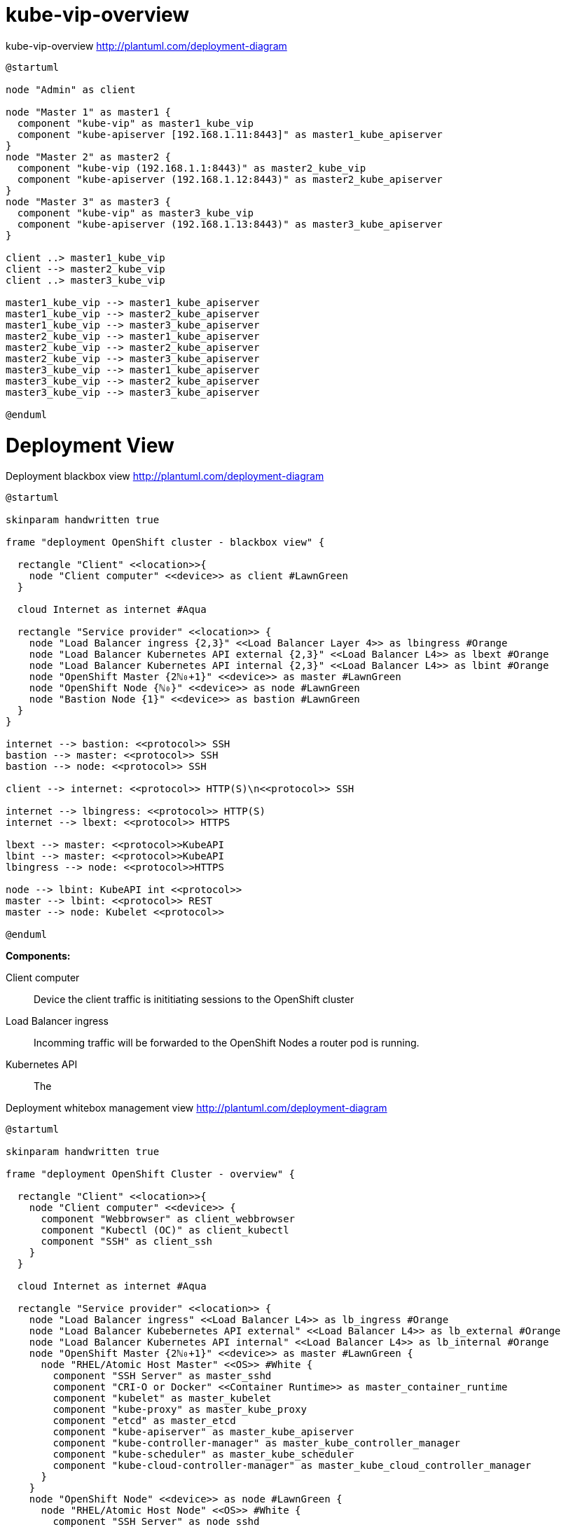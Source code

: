 = kube-vip-overview

.kube-vip-overview http://plantuml.com/deployment-diagram
[plantuml, kube-vip-overview, png]
----
@startuml

node "Admin" as client

node "Master 1" as master1 {
  component "kube-vip" as master1_kube_vip
  component "kube-apiserver [192.168.1.11:8443]" as master1_kube_apiserver
}
node "Master 2" as master2 {
  component "kube-vip (192.168.1.1:8443)" as master2_kube_vip
  component "kube-apiserver (192.168.1.12:8443)" as master2_kube_apiserver
}
node "Master 3" as master3 {
  component "kube-vip" as master3_kube_vip
  component "kube-apiserver (192.168.1.13:8443)" as master3_kube_apiserver
}

client ..> master1_kube_vip
client --> master2_kube_vip
client ..> master3_kube_vip

master1_kube_vip --> master1_kube_apiserver
master1_kube_vip --> master2_kube_apiserver
master1_kube_vip --> master3_kube_apiserver
master2_kube_vip --> master1_kube_apiserver
master2_kube_vip --> master2_kube_apiserver
master2_kube_vip --> master3_kube_apiserver
master3_kube_vip --> master1_kube_apiserver
master3_kube_vip --> master2_kube_apiserver
master3_kube_vip --> master3_kube_apiserver

@enduml
----

= Deployment View

.Deployment blackbox view http://plantuml.com/deployment-diagram
[plantuml, deployment-blackbox-view, png]
----
@startuml

skinparam handwritten true

frame "deployment OpenShift cluster - blackbox view" {

  rectangle "Client" <<location>>{
    node "Client computer" <<device>> as client #LawnGreen
  }

  cloud Internet as internet #Aqua

  rectangle "Service provider" <<location>> {
    node "Load Balancer ingress {2,3}" <<Load Balancer Layer 4>> as lbingress #Orange
    node "Load Balancer Kubernetes API external {2,3}" <<Load Balancer L4>> as lbext #Orange
    node "Load Balancer Kubernetes API internal {2,3}" <<Load Balancer L4>> as lbint #Orange
    node "OpenShift Master {2ℕ₀+1}" <<device>> as master #LawnGreen
    node "OpenShift Node {ℕ₀}" <<device>> as node #LawnGreen
    node "Bastion Node {1}" <<device>> as bastion #LawnGreen
  }
}

internet --> bastion: <<protocol>> SSH
bastion --> master: <<protocol>> SSH
bastion --> node: <<protocol>> SSH

client --> internet: <<protocol>> HTTP(S)\n<<protocol>> SSH

internet --> lbingress: <<protocol>> HTTP(S)
internet --> lbext: <<protocol>> HTTPS

lbext --> master: <<protocol>>KubeAPI
lbint --> master: <<protocol>>KubeAPI
lbingress --> node: <<protocol>>HTTPS

node --> lbint: KubeAPI int <<protocol>>
master --> lbint: <<protocol>> REST
master --> node: Kubelet <<protocol>>

@enduml
----

*Components:*

Client computer:: Device the client traffic is inititiating sessions to the OpenShift cluster

Load Balancer ingress:: Incomming traffic will be forwarded to the OpenShift Nodes a router pod is running.

Kubernetes API:: The

.Deployment whitebox management view http://plantuml.com/deployment-diagram
[plantuml, deployment-whitebox-view2, png]
----
@startuml

skinparam handwritten true

frame "deployment OpenShift Cluster - overview" {

  rectangle "Client" <<location>>{
    node "Client computer" <<device>> {
      component "Webbrowser" as client_webbrowser
      component "Kubectl (OC)" as client_kubectl
      component "SSH" as client_ssh
    }
  }

  cloud Internet as internet #Aqua

  rectangle "Service provider" <<location>> {
    node "Load Balancer ingress" <<Load Balancer L4>> as lb_ingress #Orange
    node "Load Balancer Kubebernetes API external" <<Load Balancer L4>> as lb_external #Orange
    node "Load Balancer Kubernetes API internal" <<Load Balancer L4>> as lb_internal #Orange
    node "OpenShift Master {2ℕ₀+1}" <<device>> as master #LawnGreen {
      node "RHEL/Atomic Host Master" <<OS>> #White {
        component "SSH Server" as master_sshd
        component "CRI-O or Docker" <<Container Runtime>> as master_container_runtime
        component "kubelet" as master_kubelet
        component "kube-proxy" as master_kube_proxy
        component "etcd" as master_etcd
        component "kube-apiserver" as master_kube_apiserver
        component "kube-controller-manager" as master_kube_controller_manager
        component "kube-scheduler" as master_kube_scheduler
        component "kube-cloud-controller-manager" as master_kube_cloud_controller_manager
      }
    }
    node "OpenShift Node" <<device>> as node #LawnGreen {
      node "RHEL/Atomic Host Node" <<OS>> #White {
        component "SSH Server" as node_sshd
        component "CRI-O or Docker" as node_container_runtime
        component "kubelet" as node_kubelet
        component "kube-proxy" as node_kube_proxy
        component "OpenShift Router" as node_router
      }
    }
    node "Bastion Node" <<device>> #LawnGreen {
      node "RHEL/Atomic Host Bastion Node" <<OS>> #White {
        component "SSH Server" as bastionnode_sshd
        component "ssh" as bastionnode_ssh
        component "Ansible" as bastionnode_ansible
      }
  }
}

client_webbrowser --> internet: <<protocol>> HTTP(S)
client_kubectl --> internet: <<protocol>> HTTPS
client_ssh --> internet: <<protocol>> SSH

internet --> lb_ingress: <<protocol>> HTTP(S)
internet --> lb_external: <<protocol>> HTTPS
internet --> bastionnode_sshd: <<protocol>> SSH

master_kube_apiserver --> master_etcd
master_kube_apiserver <--> master_kube_controller_manager
master_kube_apiserver <--> master_kube_scheduler
master_kube_apiserver <--> master_kube_cloud_controller_manager
master_kube_apiserver <--> node_kubelet

lb_ingress --> node_router: <<protocol>> HTTPS
lb_external --> master_kube_apiserver: <<protocol>> REST
lb_internal --> master_kube_apiserver: <<protocol>> REST

bastionnode_ansible --> bastionnode_ssh
bastionnode_ssh --> master_sshd: <<protocol>> SSH
bastionnode_ssh --> node_sshd: <<protocol>> SSH

master_kubelet --> lb_internal: <<protocol>> REST
master_kubelet --> master_container_runtime
master_kube_proxy --> lb_internal: <<protocol>> REST

node_kubelet --> lb_internal: <<protocol>> REST
node_kubelet --> node_container_runtime
node_kube_proxy --> lb_internal: <<protocol>> REST

@enduml
----

[plantuml, deployment-ssh, png]
----
@startuml

skinparam handwritten true
scale max 1024 width

frame "deployment diagram" {

  rectangle "Client" <<location>>{
    node "Client computer" <<device>> {
      component "SSH" as ssh
    }
  }

  cloud Internet as internet

  rectangle "Service provider" <<location>> {
    node "bastion" <<Bastion Node>> as bastion {
      component "SSH Server" as bastionsshd
      component "SSH" as bastionssh
    }
    node "Master (2n+1)" <<OpenShift Master>> as master
    node "Node (2n+1)" <<OpenShift Node>> as node
  }
}

ssh --> internet: SSH

internet --> bastionsshd
bastionssh --> node: SSH
bastionssh --> master: SSH

@enduml
----


.Deployment http://plantuml.com/deployment-diagram
[plantuml, deployment-external-ingress-view, png]
----
@startuml

skinparam handwritten true

cloud Internet as internet
node "lb-router" <<Load Balancer Layer 4>> as lbrouter
node "node" <<OpenShift Node>> as node

internet <..> lbrouter
node <..> lbrouter : HTTP(S)

@enduml
----

.Deployment http://plantuml.com/deployment-diagram
[plantuml, deployment-external-ingress-view-2, png]
----
@startuml

skinparam handwritten true

cloud "Internet" as internet #Aqua
card "HTTP(S)" <<External Interface>> as lbext #Salmon
node "LB1" <<Load Balancer Layer 4>> as lb1 #Orange
node "LB2" <<Load Balancer Layer 4>> as lb2 #Orange
node "LB3" <<Load Balancer Layer 4>> as lb3 #Orange
card "HTTP(S)" <<Internal Interface>> as lbint #Salmon
node "node1" <<OpenShift Node>> as node1 #LawnGreen
node "node2" <<OpenShift Node>> as node2 #LawnGreen
node "node3" <<OpenShift Node>> as node3 #LawnGreen

internet #.. lbext
lbext ..# lb1
lbext ..# lb2
lbext ..# lb3
lb1 #.. lbint
lb2 #.. lbint
lb3 #.. lbint
lbint ..# node1
lbint ..# node2
lbint ..# node3

@enduml
----


HTTP(S):: Incomming traffic on port 80/TCP HTTP and 443/TCP HTTPS

.Deployment http://plantuml.com/deployment-diagram
[plantuml, deployment-internal-view, png]
----
@startuml

node "lb-ext-1" <<Layer 4 Load Balancer>> as lbext1
node "lb-ext-2" <<Layer 4 Load Balancer>> as lbext2
node "lb-ext-3" <<Layer 4 Load Balancer>> as lbext3

node "bastion1" <<OpenShift Bastion>> as bastion1
node "lb-int-1" <<Layer 4 Load Balancer>> as lbint1
node "lb-int-2" <<Layer 4 Load Balancer>> as lbint2
node "lb-int-3" <<Layer 4 Load Balancer>> as lbint3
node "master1" <<OpenShift Master>> as master1
node "master2" <<OpenShift Master>> as master2
node "master3" <<OpenShift Master>> as master3
node "node1" <<OpenShift Node>> as node1
node "node2" <<OpenShift Node>> as node2
node "node3" <<OpenShift Node>> as node3

master1 <..> lbext1 : KubeAPI-ext
master1 <..> lbext2 : KubeAPI-ext
master1 <..> lbext3 : KubeAPI-ext
master2 <..> lbext1 : KubeAPI-ext
master2 <..> lbext2 : KubeAPI-ext
master2 <..> lbext3 : KubeAPI-ext
master3 <..> lbext1 : KubeAPI-ext
master3 <..> lbext2 : KubeAPI-ext
master3 <..> lbext3 : KubeAPI-ext

bastion1 <..> master1 : SSH
bastion1 <..> master2 : SSH
bastion1 <..> master3 : SSH
bastion1 <..> node1 : SSH
bastion1 <..> node2 : SSH
bastion1 <..> node3 : SSH
master1 <..> lbint1 : KubeAPI-int
master1 <..> lbint2 : KubeAPI-int
master1 <..> lbint3 : KubeAPI-int
master2 <..> lbint1 : KubeAPI-int
master2 <..> lbint2 : KubeAPI-int
master2 <..> lbint3 : KubeAPI-int
master3 <..> lbint1 : KubeAPI-int
master3 <..> lbint2 : KubeAPI-int
master3 <..> lbint3 : KubeAPI-int
lbint1 <..> node1 : KubeAPI-int
lbint1 <..> node2 : KubeAPI-int
lbint1 <..> node3 : KubeAPI-int
lbint2 <..> node1 : KubeAPI-int
lbint2 <..> node2 : KubeAPI-int
lbint2 <..> node3 : KubeAPI-int
lbint3 <..> node1 : KubeAPI-int
lbint3 <..> node2 : KubeAPI-int
lbint3 <..> node3 : KubeAPI-int
@enduml
----

SSH:: SSH on port 22/TCP
KubeAPI-int:: Kubernetes API internal over HTTPS on port 8443/TCP
KubeAPI-ext:: Kubernetes API external over HTTPS on port 443/TCP
